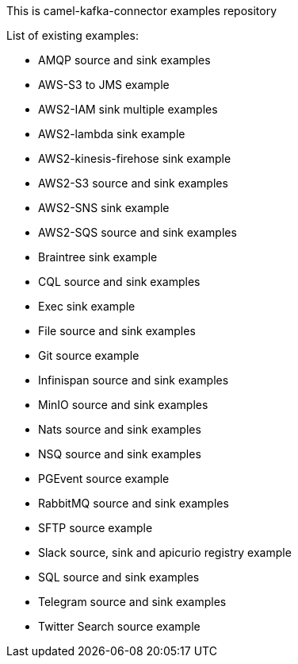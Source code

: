 This is camel-kafka-connector examples repository

List of existing examples:

- AMQP source and sink examples
- AWS-S3 to JMS example
- AWS2-IAM sink multiple examples
- AWS2-lambda sink example
- AWS2-kinesis-firehose sink example
- AWS2-S3 source and sink examples
- AWS2-SNS sink example
- AWS2-SQS source and sink examples
- Braintree sink example
- CQL source and sink examples
- Exec sink example
- File source and sink examples
- Git source example
- Infinispan source and sink examples
- MinIO source and sink examples
- Nats source and sink examples
- NSQ source and sink examples
- PGEvent source example
- RabbitMQ source and sink examples
- SFTP source example
- Slack source, sink and apicurio registry example
- SQL source and sink examples
- Telegram source and sink examples
- Twitter Search source example

